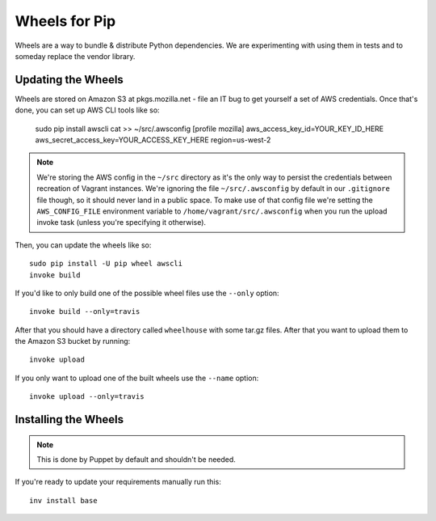 ==============
Wheels for Pip
==============

Wheels are a way to bundle & distribute Python dependencies. We are
experimenting with using them in tests and to someday replace the vendor
library.

Updating the Wheels
-------------------

Wheels are stored on Amazon S3 at pkgs.mozilla.net - file an IT bug to get
yourself a set of AWS credentials. Once that's done, you can set up AWS CLI
tools like so:

    sudo pip install awscli
    cat >> ~/src/.awsconfig
    [profile mozilla]
    aws_access_key_id=YOUR_KEY_ID_HERE
    aws_secret_access_key=YOUR_ACCESS_KEY_HERE
    region=us-west-2

.. note::

    We're storing the AWS config in the ``~/src`` directory as it's the only
    way to persist the credentials between recreation of Vagrant instances.
    We're ignoring the file ``~/src/.awsconfig`` by default in our
    ``.gitignore`` file though, so it should never land in a public space.
    To make use of that config file we're setting the ``AWS_CONFIG_FILE``
    environment variable to ``/home/vagrant/src/.awsconfig`` when you run the
    upload invoke task (unless you're specifying it otherwise).

Then, you can update the wheels like so::

    sudo pip install -U pip wheel awscli
    invoke build

If you'd like to only build one of the possible wheel files use the ``--only``
option::

    invoke build --only=travis

After that you should have a directory called ``wheelhouse`` with some tar.gz
files. After that you want to upload them to the Amazon S3 bucket by running::

    invoke upload

If you only want to upload one of the built wheels use the ``--name`` option::

    invoke upload --only=travis

Installing the Wheels
---------------------

.. note::

    This is done by Puppet by default and shouldn't be needed.

If you're ready to update your requirements manually run this::

    inv install base
